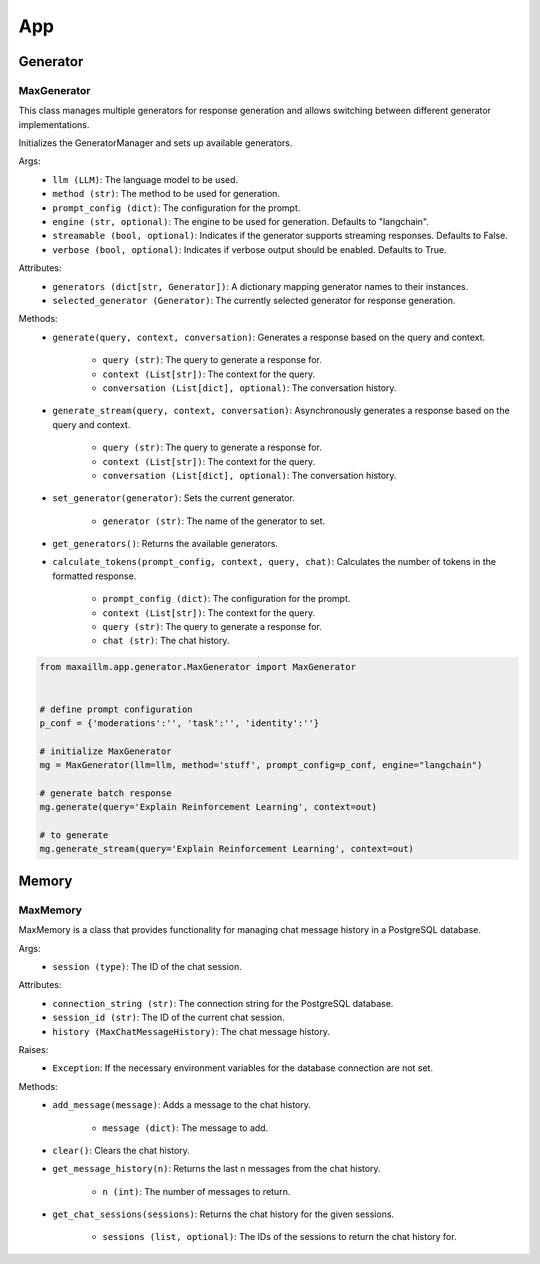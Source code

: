 App
====

Generator
************

MaxGenerator
^^^^^^^^^^^^
This class manages multiple generators for response generation and allows switching between different generator implementations.

Initializes the GeneratorManager and sets up available generators.

Args:
    - ``llm (LLM)``: The language model to be used.
    - ``method (str)``: The method to be used for generation.
    - ``prompt_config (dict)``: The configuration for the prompt.
    - ``engine (str, optional)``: The engine to be used for generation. Defaults to "langchain".
    - ``streamable (bool, optional)``: Indicates if the generator supports streaming responses. Defaults to False.
    - ``verbose (bool, optional)``: Indicates if verbose output should be enabled. Defaults to True.

Attributes:
    - ``generators (dict[str, Generator])``: A dictionary mapping generator names to their instances.
    - ``selected_generator (Generator)``: The currently selected generator for response generation.

Methods:
    - ``generate(query, context, conversation)``: Generates a response based on the query and context.

        - ``query (str)``: The query to generate a response for.
        - ``context (List[str])``: The context for the query.
        - ``conversation (List[dict], optional)``: The conversation history.

    - ``generate_stream(query, context, conversation)``: Asynchronously generates a response based on the query and context.

        - ``query (str)``: The query to generate a response for.
        - ``context (List[str])``: The context for the query.
        - ``conversation (List[dict], optional)``: The conversation history.

    - ``set_generator(generator)``: Sets the current generator.

        - ``generator (str)``: The name of the generator to set.

    - ``get_generators()``: Returns the available generators.

    - ``calculate_tokens(prompt_config, context, query, chat)``: Calculates the number of tokens in the formatted response.

        - ``prompt_config (dict)``: The configuration for the prompt.
        - ``context (List[str])``: The context for the query.
        - ``query (str)``: The query to generate a response for.
        - ``chat (str)``: The chat history.
        
.. code-block:: python

    from maxaillm.app.generator.MaxGenerator import MaxGenerator
    
    
    # define prompt configuration
    p_conf = {'moderations':'', 'task':'', 'identity':''}
    
    # initialize MaxGenerator
    mg = MaxGenerator(llm=llm, method='stuff', prompt_config=p_conf, engine="langchain")
    
    # generate batch response
    mg.generate(query='Explain Reinforcement Learning', context=out)
    
    # to generate 
    mg.generate_stream(query='Explain Reinforcement Learning', context=out)
        
        
Memory
******

MaxMemory
^^^^^^^^^
MaxMemory is a class that provides functionality for managing chat message history in a PostgreSQL database.

Args:
    - ``session (type)``: The ID of the chat session.

Attributes:
    - ``connection_string (str)``: The connection string for the PostgreSQL database.
    - ``session_id (str)``: The ID of the current chat session.
    - ``history (MaxChatMessageHistory)``: The chat message history.
    
Raises:
    - ``Exception``: If the necessary environment variables for the database connection are not set.

Methods:
    - ``add_message(message)``: Adds a message to the chat history.

        - ``message (dict)``: The message to add.

    - ``clear()``: Clears the chat history.

    - ``get_message_history(n)``: Returns the last n messages from the chat history.

        - ``n (int)``: The number of messages to return.

    - ``get_chat_sessions(sessions)``: Returns the chat history for the given sessions.

        - ``sessions (list, optional)``: The IDs of the sessions to return the chat history for.